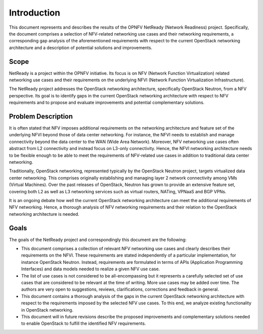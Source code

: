 .. This work is licensed under a Creative Commons Attribution 4.0 International License.
.. http://creativecommons.org/licenses/by/4.0

Introduction
============

This document represents and describes the results of the OPNFV NetReady
(Network Readiness) project. Specifically, the document comprises a selection of
NFV-related networking use cases and their networking requirements, a
corresponding gap analysis of the aforementioned requirements with respect to
the current OpenStack networking architecture and a description of potential
solutions and improvements.


Scope
-----

NetReady is a project within the OPNFV initiative. Its focus is on NFV (Network
Function Virtualization) related networking use cases and their requirements on
the underlying NFVI (Network Function Virtualization Infrastructure).

The NetReady project addresses the OpenStack networking architecture,
specifically OpenStack Neutron, from a NFV perspective. Its goal is to identify
gaps in the current OpenStack networking architecture with respect to NFV
requirements and to propose and evaluate improvements and potential complementary
solutions.


Problem Description
-------------------

It is often stated that NFV imposes additional requirements on the networking
architecture and feature set of the underlying NFVI beyond those of data center
networking. For instance, the NFVI needs to establish and manage connectivity
beyond the data center to the WAN (Wide Area Network). Moreover, NFV networking
use cases often abstract from L2 connectivity and instead focus on L3-only
connectivity. Hence, the NFVI networking architecture needs to be flexible
enough to be able to meet the requirements of NFV-related use cases in addition
to traditional data center networking.

Traditionally, OpenStack networking, represented typically by the OpenStack
Neutron project, targets virtualized data center networking. This comprises
originally establishing and managing layer 2 network connectivity among VMs
(Virtual Machines). Over the past releases of OpenStack, Neutron has grown to
provide an extensive feature set, covering both L2 as well as L3 networking
services such as virtual routers, NATing, VPNaaS and BGP VPNs.

It is an ongoing debate how well the current OpenStack networking architecture
can meet the additional requirements of NFV networking. Hence, a thorough
analysis of NFV networking requirements and their relation to the OpenStack
networking architecture is needed.


Goals
-----

The goals of the NetReady project and correspondingly this document are the
following:

- This document comprises a collection of relevant NFV networking use cases and
  clearly describes their requirements on the NFVI. These requirements are
  stated independently of a particular implementation, for instance OpenStack
  Neutron. Instead, requirements are formulated in terms of APIs (Application
  Programming Interfaces) and data models needed to realize a given NFV use
  case.

- The list of use cases is not considered to be all-encompassing but it
  represents a carefully selected set of use cases that are considered to be
  relevant at the time of writing. More use cases may be added over time. The
  authors are very open to suggestions, reviews, clarifications, corrections
  and feedback in general.

- This document contains a thorough analysis of the gaps in the current
  OpenStack networking architecture with respect to the requirements imposed
  by the selected NFV use cases. To this end, we analyze existing functionality
  in OpenStack networking.

- This document will in future revisions describe the proposed improvements
  and complementary solutions needed to enable OpenStack to fulfill the
  identified NFV requirements.

